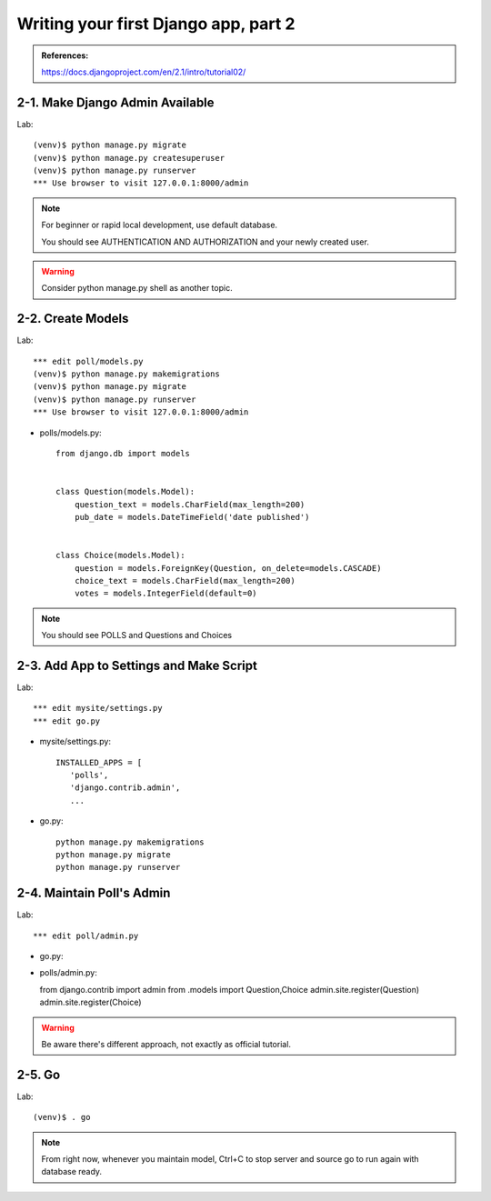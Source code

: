 =====================================
Writing your first Django app, part 2
=====================================

.. admonition:: References:

  https://docs.djangoproject.com/en/2.1/intro/tutorial02/
    
  
2-1. Make Django Admin Available
==================

Lab::

    (venv)$ python manage.py migrate 
    (venv)$ python manage.py createsuperuser
    (venv)$ python manage.py runserver
    *** Use browser to visit 127.0.0.1:8000/admin

.. note::
    For beginner or rapid local development, use default database.
    
    You should see AUTHENTICATION AND AUTHORIZATION and your newly created user.

.. warning::
    Consider python manage.py shell as another topic. 

 
    
2-2. Create Models 
==================

Lab::

    *** edit poll/models.py
    (venv)$ python manage.py makemigrations
    (venv)$ python manage.py migrate
    (venv)$ python manage.py runserver
    *** Use browser to visit 127.0.0.1:8000/admin

* polls/models.py::


    from django.db import models


    class Question(models.Model):
        question_text = models.CharField(max_length=200)
        pub_date = models.DateTimeField('date published')


    class Choice(models.Model):
        question = models.ForeignKey(Question, on_delete=models.CASCADE)
        choice_text = models.CharField(max_length=200)
        votes = models.IntegerField(default=0)


.. note::
     You should see POLLS and Questions and Choices
   
2-3. Add App to Settings and Make Script
==================

Lab::

    *** edit mysite/settings.py
    *** edit go.py


* mysite/settings.py::

   
   INSTALLED_APPS = [
      'polls',
      'django.contrib.admin',
      ...
    
* go.py::

   python manage.py makemigrations
   python manage.py migrate
   python manage.py runserver
 
2-4. Maintain Poll's Admin
==================

Lab::

    *** edit poll/admin.py 
    

* go.py::
* polls/admin.py::


  from django.contrib import admin
  from .models import Question,Choice
  admin.site.register(Question)
  admin.site.register(Choice)

.. warning::
    Be aware there's different approach, not exactly as official tutorial.


2-5. Go
==================

Lab::

    (venv)$ . go

.. note::
    From right now, whenever you maintain model, Ctrl+C to stop server and source go to run again with database ready.

